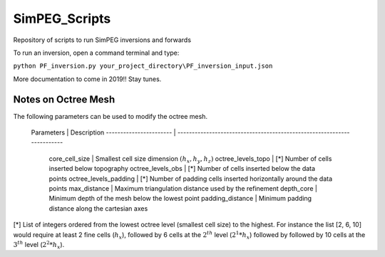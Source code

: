 SimPEG_Scripts
==============

Repository of scripts to run SimPEG inversions and forwards

To run an inversion, open a command terminal and type:

``python PF_inversion.py your_project_directory\PF_inversion_input.json``

More documentation to come in 2019!!
Stay tunes.


Notes on Octree Mesh
--------------------

.. image:: https://github.com/fourndo/SimPEG_Scripts/blob/master/Assets/Octree_refinement.png
    :alt: Mesh creation parameters

The following parameters can be used to modify the octree mesh.


 Parameters              |  Description
 ----------------------- | -----------------------------------------------------------------------
   core_cell_size 		  |  Smallest cell size dimension :math:`(h_x, h_y, h_z)`
   octree_levels_topo    | [*] Number of cells inserted below topography
   octree_levels_obs 	  | [*] Number of cells inserted below the data points
   octree_levels_padding | [*] Number of padding cells inserted horizontally around the data points
   max_distance  		  |  Maximum triangulation distance used by the refinement
   depth_core 		      |  Minimum depth of the mesh below the lowest point
   padding_distance 	  |  Minimum padding distance along the cartesian axes


[*] List of integers ordered from the lowest octree level (smallest cell size)
to the highest. For instance the list [2, 6, 10] would require at least 2
fine cells (:math:`h_x`), followed by 6 cells at the :math:`2^{th}` level (:math:`2^1*h_x`) followed by
followed by 10 cells at the :math:`3^{th}` level (:math:`2^2*h_x`).
